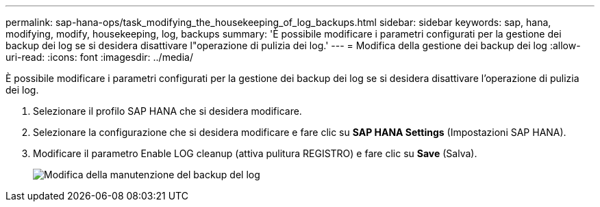 ---
permalink: sap-hana-ops/task_modifying_the_housekeeping_of_log_backups.html 
sidebar: sidebar 
keywords: sap, hana, modifying, modify, housekeeping, log, backups 
summary: 'È possibile modificare i parametri configurati per la gestione dei backup dei log se si desidera disattivare l"operazione di pulizia dei log.' 
---
= Modifica della gestione dei backup dei log
:allow-uri-read: 
:icons: font
:imagesdir: ../media/


[role="lead"]
È possibile modificare i parametri configurati per la gestione dei backup dei log se si desidera disattivare l'operazione di pulizia dei log.

. Selezionare il profilo SAP HANA che si desidera modificare.
. Selezionare la configurazione che si desidera modificare e fare clic su *SAP HANA Settings* (Impostazioni SAP HANA).
. Modificare il parametro Enable LOG cleanup (attiva pulitura REGISTRO) e fare clic su *Save* (Salva).
+
image::../media/modifying_housekeeping_of_logs.gif[Modifica della manutenzione del backup del log]


